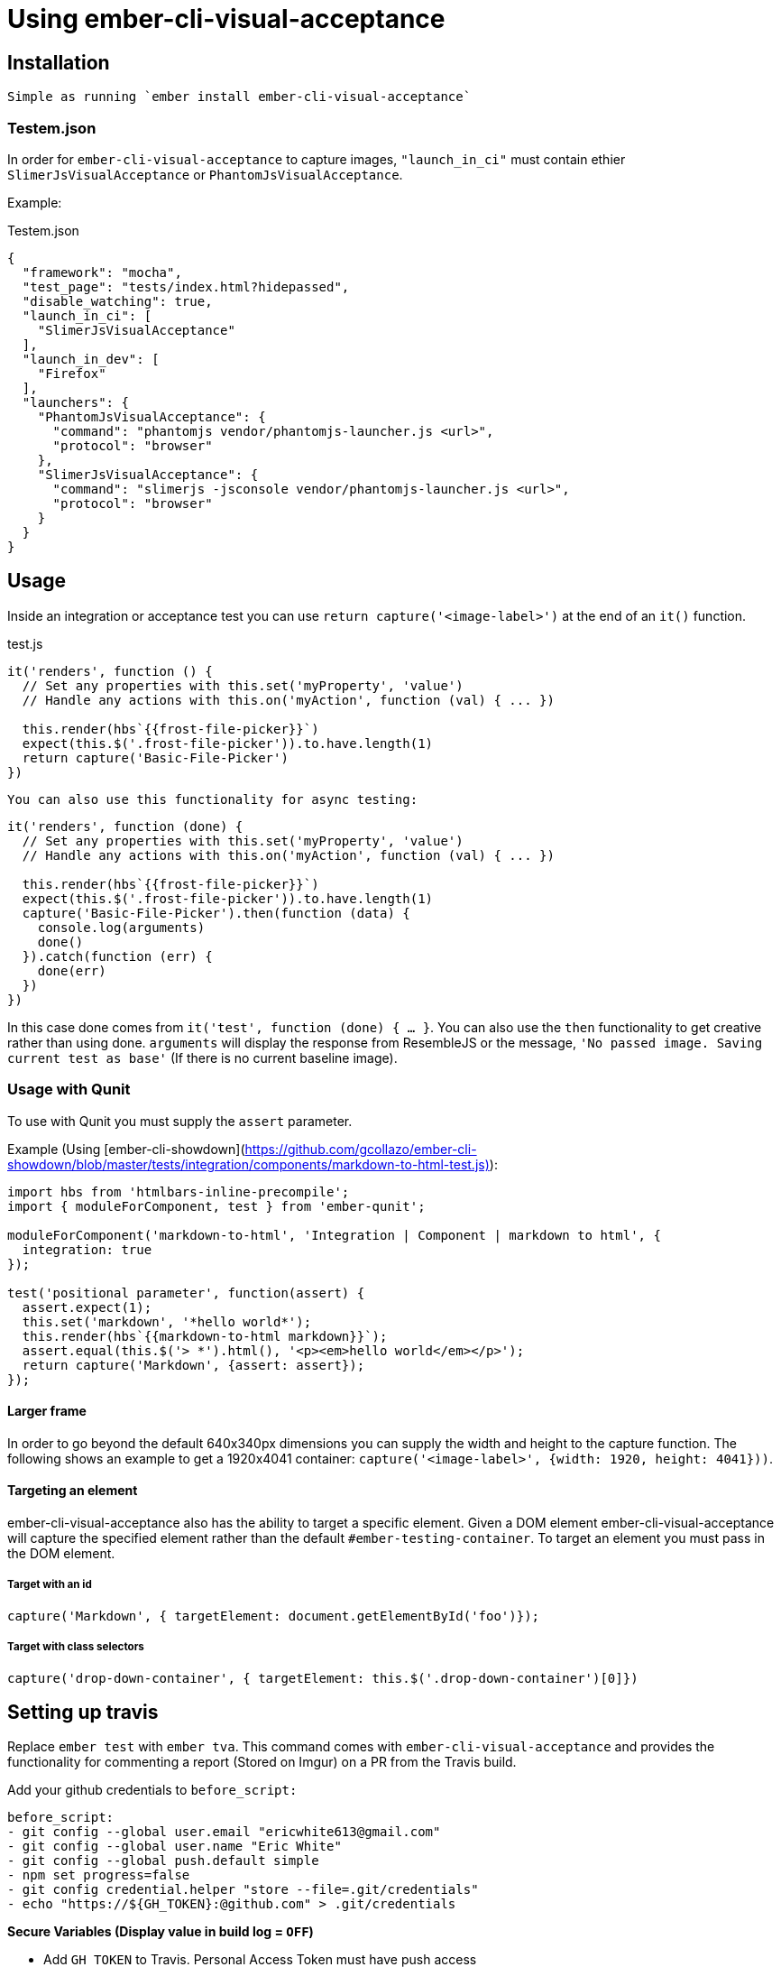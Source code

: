 = Using ember-cli-visual-acceptance
:published_at: 2016-07-18
:hp-tags: ember-cli-visual-acceptance, Blog, Open Source, Visual Regression


== Installation
 Simple as running `ember install ember-cli-visual-acceptance`

=== Testem.json

In order for `ember-cli-visual-acceptance` to capture images, `"launch_in_ci"` must contain ethier `SlimerJsVisualAcceptance` or `PhantomJsVisualAcceptance`. 
 
Example:
[source,json]
.Testem.json
----
{
  "framework": "mocha",
  "test_page": "tests/index.html?hidepassed",
  "disable_watching": true,
  "launch_in_ci": [
    "SlimerJsVisualAcceptance"
  ],
  "launch_in_dev": [
    "Firefox"
  ],
  "launchers": {
    "PhantomJsVisualAcceptance": {
      "command": "phantomjs vendor/phantomjs-launcher.js <url>",
      "protocol": "browser"
    },
    "SlimerJsVisualAcceptance": {
      "command": "slimerjs -jsconsole vendor/phantomjs-launcher.js <url>",
      "protocol": "browser"
    }
  }
}
----

== Usage
Inside an integration or acceptance test you can use `return capture('<image-label>')` at the end of an `it()` function.
[source, javascript]
.test.js
----
it('renders', function () {
  // Set any properties with this.set('myProperty', 'value')
  // Handle any actions with this.on('myAction', function (val) { ... })

  this.render(hbs`{{frost-file-picker}}`)
  expect(this.$('.frost-file-picker')).to.have.length(1)
  return capture('Basic-File-Picker')
})
----

 You can also use this functionality for async testing:


[source, javascript]
----
it('renders', function (done) {
  // Set any properties with this.set('myProperty', 'value')
  // Handle any actions with this.on('myAction', function (val) { ... })

  this.render(hbs`{{frost-file-picker}}`)
  expect(this.$('.frost-file-picker')).to.have.length(1)
  capture('Basic-File-Picker').then(function (data) {
    console.log(arguments)
    done()
  }).catch(function (err) {
    done(err)
  })
})
----

In this case done comes from `it('test', function (done) { ... }`. You can also use the `then` functionality to get creative rather than using done.
`arguments` will display the response from ResembleJS or the message, `'No passed image. Saving current test as base'` (If there is no current baseline image).

=== Usage with Qunit
To use with Qunit you must supply the `assert` parameter.

Example (Using [ember-cli-showdown](https://github.com/gcollazo/ember-cli-showdown/blob/master/tests/integration/components/markdown-to-html-test.js)): 

[source, javascript]
----
import hbs from 'htmlbars-inline-precompile';
import { moduleForComponent, test } from 'ember-qunit';

moduleForComponent('markdown-to-html', 'Integration | Component | markdown to html', {
  integration: true
});

test('positional parameter', function(assert) {
  assert.expect(1);
  this.set('markdown', '*hello world*');
  this.render(hbs`{{markdown-to-html markdown}}`);
  assert.equal(this.$('> *').html(), '<p><em>hello world</em></p>');
  return capture('Markdown', {assert: assert});
});
----

==== Larger frame
In order to go beyond the default 640x340px dimensions you can supply the width and height to the capture function. The following shows an example to get a 1920x4041 container: `capture('<image-label>', {width: 1920, height: 4041}))`.

==== Targeting an element
ember-cli-visual-acceptance also has the ability to target a specific element. Given a DOM element ember-cli-visual-acceptance will capture the specified element rather than the default `#ember-testing-container`. To target an element you must pass in the DOM element.

===== Target with an id
[source, javascript]
----
capture('Markdown', { targetElement: document.getElementById('foo')});
----

===== Target with class selectors
[source, javascript]
----
capture('drop-down-container', { targetElement: this.$('.drop-down-container')[0]})
----

== Setting up travis
Replace `ember test` with `ember tva`. This command comes with `ember-cli-visual-acceptance` and provides the functionality for commenting  a report (Stored on Imgur) on a PR from the Travis build.


Add your github credentials to `before_script:`

[source, yaml]
----
before_script:
- git config --global user.email "ericwhite613@gmail.com"
- git config --global user.name "Eric White"
- git config --global push.default simple
- npm set progress=false
- git config credential.helper "store --file=.git/credentials"
- echo "https://${GH_TOKEN}:@github.com" > .git/credentials
----
**Secure Variables (Display value in build log = `OFF`)**

* Add `GH_TOKEN` to Travis. Personal Access Token must have push access

**Unsecure Variables (Display value in build log = `ON`)**

* Add `RO_GH_TOKEN` Unsecure token that can only read.

* Add `VISUAL_ACCEPTANCE_TOKEN` token, value can be found [here](https://travis-ci.org/ciena-frost/ember-frost-file-picker/jobs/137522760#L275)
  * If you put the `VISUAL_ACCEPTANCE_TOKEN` directly in your code and commit it to Github; Github will revoke the token.

=== Browsers - html2canvas vs. PhantomJS render callback

You must enable the display to use headless browsers by adding the following to the `before_script` hook: 

[source, yaml]
----
before_script:
- "export DISPLAY=:99.0"
- "sh -e /etc/init.d/xvfb start"
- sleep 3 # give xvfb some time to start
----

==== PhantomJS - SlimerJS

[PhantomJS](http://phantomjs.org/) and [SlimerJS](https://slimerjs.org/) can both be used with this tool to capture images.

Personally I prefer using SlimerJS as their version of Gecko matches the latest Firefox. While PhantomJS Webkit is about a year behind Safari's Webkit version. `SlimerJsVisualAcceptance` images come out much more accurate. Additionally, debugging the images produced from the `.ember-testing-container` in Firefox is useful. Since the `.ember-testing-container` is identical in SlimerJS and Firefox ( at least I've never seen a difference between the two).

===== Warning

With certain repositories I've had trouble with SlimerJS having segmentation faults on both Linux and Mac. I've yet to resolve this issue.

==== Html2Canvas

Html2Canvas is used when a browser does not have the function `window.callPhantom` (Only PhantomJS and SlimerJS have this defined). Html2Canvas is still in beta and as result you will see some issues.
Html2Canvas relies on Canvas drawing support. I find Chrome has the best Canvas drawing support (miles ahead of their competitors), while Firefox has the second best Canvas drawing support. 

===== SVGs

Html2Canvas has difficulties rendering SVGs (more so in Firefox than in Chrome). As a result I have added a new **expermental** functionality that attempts to render the svgs better.
You can use this experimental feature by setting `experimentalSvgs` to `true` (Example: `capture('svg-experimental',{ experimentalSvgs: true})`).

Experimental SVGs will not be used for PhantomJS, SlimerJS, and Chrome/Chromium (Chrome properly renders svgs with html2canvas) as their rendering handles SVGs (PhantomJS and SlimerJS basically just take a screenshot of the page)

==== Using Chromium
To use Chromium on Travis set 
[source, javascript]
.Testem.json
----
  "launch_in_ci": [
    "Chromium"
  ],
----

If you're using Mac OS X you'll have to remove this when testing locally.

==== Using Firefox
To use Firefox on Travis simply set

[source, javascript]
.Testem.json
----
  "launch_in_ci": [
    "Firefox"
  ],
----
And add the following to your `.travis.yml` to get the latest version of Firefox:

[source, yam]
----
addons:
  firefox: "latest"
----
==== Using SlimerJS

[source, javascript]
.Testem.json
----
{
  "framework": "mocha",
  "test_page": "tests/index.html?hidepassed",
  "disable_watching": true,
  "launch_in_ci": [
    "SlimerJsVisualAcceptance"
  ],
  "launch_in_dev": [
    "Firefox"
  ],
  "launchers": {
    "PhantomJsVisualAcceptance": {
      "command": "phantomjs vendor/phantomjs-launcher.js <url>",
      "protocol": "browser"
    },
    "SlimerJsVisualAcceptance": {
      "command": "slimerjs -jsconsole vendor/phantomjs-launcher.js <url>",
      "protocol": "browser"
    }
  }
}
----
==== Using PhantomJS
[source, javascript]
.Testem.json
----
{
  "framework": "mocha",
  "test_page": "tests/index.html?hidepassed",
  "disable_watching": true,
  "launch_in_ci": [
    "PhantomJsVisualAcceptance"
  ],
  "launch_in_dev": [
    "Safari"
  ],
  "launchers": {
    "PhantomJsVisualAcceptance": {
      "command": "phantomjs vendor/phantomjs-launcher.js <url>",
      "protocol": "browser"
    },
    "SlimerJsVisualAcceptance": {
      "command": "slimerjs -jsconsole vendor/phantomjs-launcher.js <url>",
      "protocol": "browser"
    }
  }
}
----
=== Reports for  multiple browsers

Producing a report for multiple browsers is perfectly fine. All you need to do is add your collection of browsers to `launch_in_ci`.

Example:

[source, javascript]
.Testem.json
----
"launch_in_ci": [
    "Firefox",
    "SlimerJsVisualAcceptance"
  ],
----
=== `timeout of 2000ms exceeded`
With Travis you may find you see this error a few times. Sometimes Travis can take a while to run capture (especially if you're using experimentalSvgs and have a lot of svgs on the page), and exceeds the timeout.

To resolve this simply increase the timeout by doing `this.timeout(5000)` in Mocha. I believe in Qunit you do `QUnit.config.testTimeout = 5000`.

In Mocha you can also set the timeout globally in `test-helper.js`:

[source, javascript]
.test-helper.js
----
import resolver from './helpers/resolver'
import { setResolver } from 'ember-mocha'
import { mocha } from 'mocha'

mocha.setup({
  // customize as needed
  timeout: 5000
})
setResolver(resolver)
----

In `describeComponent` there is no `this.timeout`. So you can set the timeout in the beforeEach fucntion by doing

[source, javascript]
----
describeComponent(
  'frost-select',
  'Integration: FrostSelectComponent',
  {
    integration: true
  },
  function () {
    let props
    let dropDown
    beforeEach(function () {
      this.test._timeout = 6000
    })
    ...
})
----
==== Notes
* Travis will upload the reports to Imgur

If you would like to help or have ideas on improving this tool I'm available on the Ember community slack @ewhite613 - issues and PRs also welcome :) 

